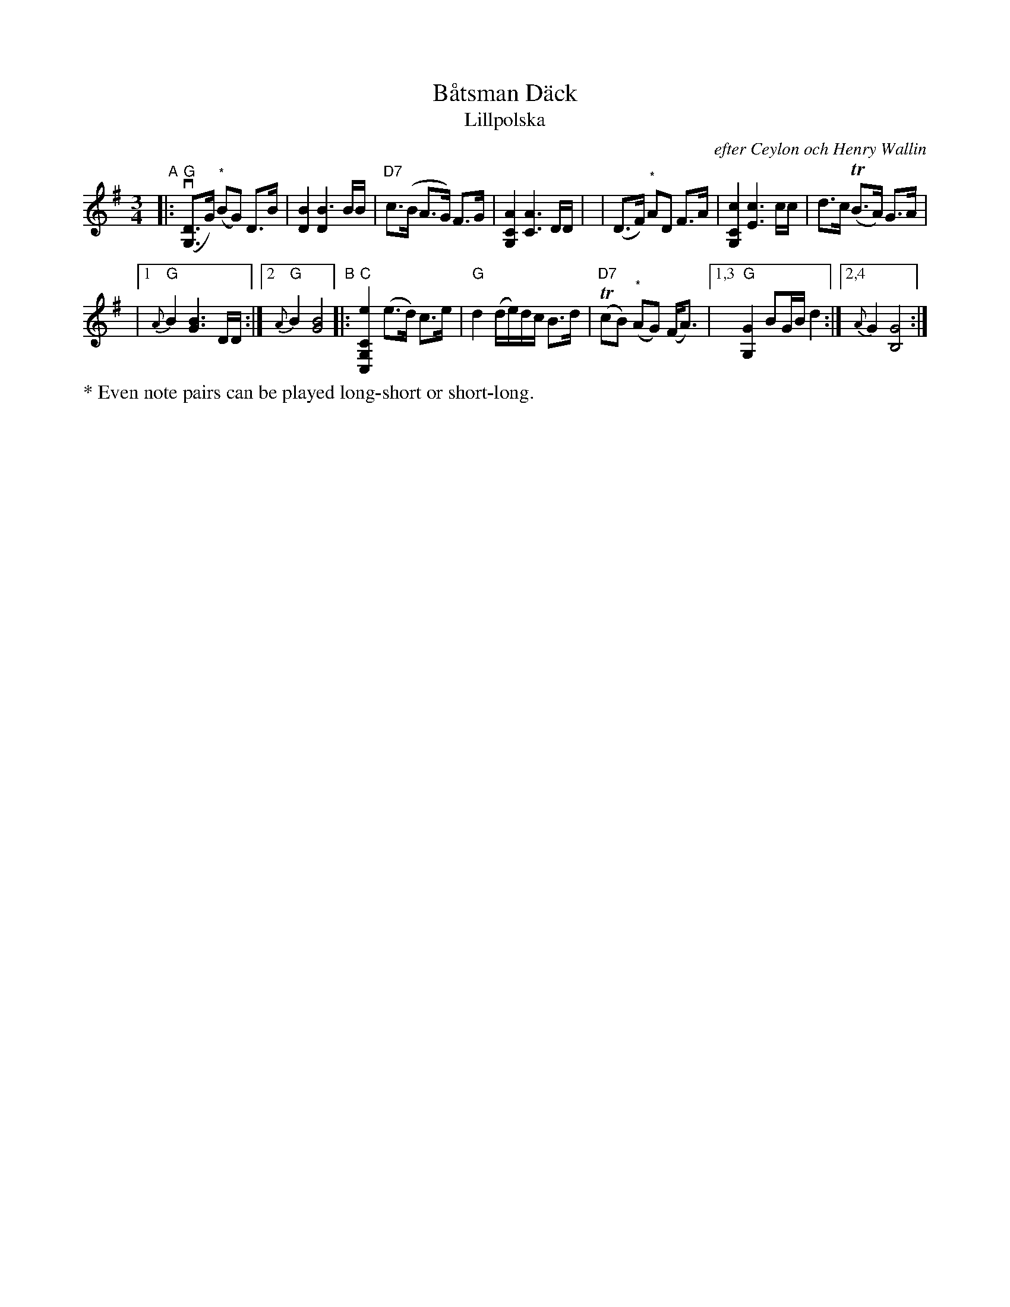 X: 2
T: B\aatsman D\"ack
T: Lillpolska
C: efter Ceylon och Henry Wallin
S: Bruce Sagan's "scanfolk" session archive
F: https://app.box.com/s/u6iiren0igvsukrhdducy7orq72jayq8/file/918650143670 2022-2-14
R: hambo, polska
Z: 2021 John Chambers <jc:trillian.mit.edu>
M: 3/4
L: 1/8
K: G
"^A"\
|: ("G"v[DG,]>G) ("^*"BG) D>B | [B2D2] [B3D2] B/B/ | "D7"c>(B A>G) F>G | [A2C2G,2] [A3C3] D/D/ |\
| (D>F) "^*"AD F>A | [c2C2G,2] [c3E3] c/c/ | d>c (TB>A) G>A |
|[1 "G"{A}B2 [B3G3] D/D/ :|[2 "G"{A}B2 [B4G4] \
"^B"\
|: "C"[e2C2G,2C,2] (e>d) c>e | "G"d2 (d/e/)d/c/ B>d | ("D7"TcB) "^*"(AG) (F<A) \
|[1,3 "G"[G2G,2] BG/B/ d2 :|[2,4 {A}G2 [G4B,4] :|
%%text * Even note pairs can be played long-short or short-long.
